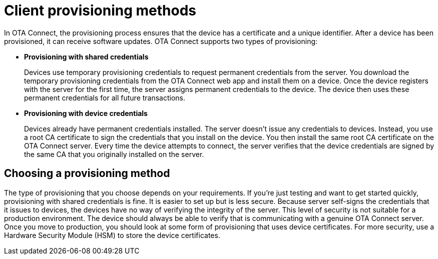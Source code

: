 = Client provisioning methods
:page-layout: page
:page-categories: [client-config]
:page-date: 2018-07-05 13:31:58
:page-order: 25
:icons: font
:toc: macro

In OTA Connect, the provisioning process ensures that the device has a certificate and a unique identifier. After a device has been provisioned, it can receive software updates. OTA Connect supports two types of provisioning:

* *Provisioning with shared credentials*
+
Devices use temporary provisioning credentials to request permanent credentials from the server. You download the temporary provisioning credentials from the OTA Connect web app and install them on a device. Once the device registers with the server for the first time, the server assigns permanent credentials to the device. The device then uses these permanent credentials for all future transactions.


* *Provisioning with device credentials*
+
Devices already have permanent credentials installed. The server doesn't issue any credentials to devices. Instead, you use a root CA certificate to sign the credentials that you install on the device. You then install the same root CA certificate on the OTA Connect server.
Every time the device attempts to connect, the server verifies that the device credentials are signed by the same CA that you originally installed on the server.

== Choosing a provisioning method

The type of provisioning that you choose depends on your requirements. If you're just testing and want to get started quickly, provisioning with shared credentials is fine. It is easier to set up but is less secure. Because server self-signs the credentials that it issues to devices, the devices have no way of verifying the integrity of the server. This level of security is not suitable for a production environment. The device should always be able to verify that is communicating with a genuine OTA Connect server. Once you move to production, you should look at some form of provisioning that uses device certificates. For more security, use a Hardware Security Module (HSM) to store the device certificates.